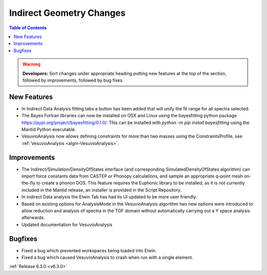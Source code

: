 =========================
Indirect Geometry Changes
=========================

.. contents:: Table of Contents
   :local:

.. warning:: **Developers:** Sort changes under appropriate heading
    putting new features at the top of the section, followed by
    improvements, followed by bug fixes.

New Features
------------

- In Indirect Data Analysis fitting tabs a button has been added that will unify the fit range for all spectra selected.
- The Bayes Fortran libraries can now be installed on OSX and Linux using the bayesfitting python package https://pypi.org/project/bayesfitting/0.1.0/. This can be installed with `python -m pip install bayesfitting`
  using the Mantid Python executable.
- VesuvioAnalysis now allows defining constraints for more than two masses using the ConstraintsProfile, see :ref:`VesuvioAnalysis <algm-VesuvioAnalysis>`.

Improvements
------------

- The Indirect/Simulation/DensityOfStates interface (and corresponding
  SimulatedDensityOfStates algorithm) can import force constants data
  from CASTEP or Phonopy calculations, and sample an appropriate
  q-point mesh on-the-fly to create a phonon DOS. This feature
  requires the Euphonic library to be installed; as it is not
  currently included in the Mantid release, an installer is provided
  in the Script Repository.
- In indirect Data analysis the Elwin Tab has had its UI updated to be more user friendly.
- Based on existing options for AnalysisMode in the VesuvioAnalysis algorithm two new
  options were introduced to allow reduction and analysis of spectra in the TOF domain
  without automatically carrying out a Y space analysis afterwards.
- Updated documentation for VesuvioAnalysis

Bugfixes
--------

- Fixed a bug which prevented workspaces being loaded into Elwin.
- Fixed a bug which caused VesuvioAnalysis to crash when run with a single element.

:ref:`Release 6.3.0 <v6.3.0>`
